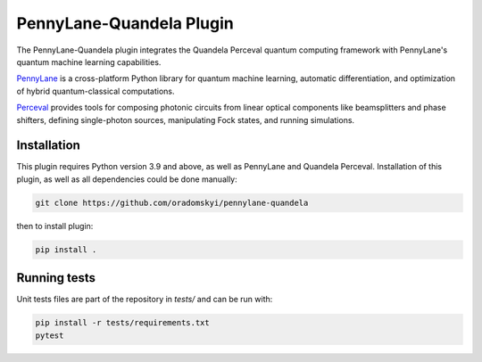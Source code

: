 PennyLane-Quandela Plugin
#########################

.. image:: https://www.codefactor.io/repository/github/oradomskyi/pennylane-quandela/badge
   :target: https://www.codefactor.io/repository/github/oradomskyi/pennylane-quandela
   :alt: CodeFactor

.. header-start-inclusion-marker-do-not-remove

The PennyLane-Quandela plugin integrates the Quandela Perceval quantum computing framework with PennyLane's
quantum machine learning capabilities.

`PennyLane <https://pennylane.readthedocs.io>`_ is a cross-platform Python library for quantum machine
learning, automatic differentiation, and optimization of hybrid quantum-classical computations.

`Perceval <https://perceval.quandela.net/docs/index.html/>`_ provides tools for composing photonic circuits from linear optical components like beamsplitters and phase shifters, defining single-photon sources, manipulating Fock states, and running simulations.

.. header-end-inclusion-marker-do-not-remove

.. installation-start-inclusion-marker-do-not-remove

Installation
============

This plugin requires Python version 3.9 and above, as well as PennyLane and Quandela Perceval.
Installation of this plugin, as well as all dependencies could be done manually:

.. code-block:: bash

    git clone https://github.com/oradomskyi/pennylane-quandela

then to install plugin:

.. code-block:: bash

    pip install .

.. installation-end-inclusion-marker-do-not-remove

.. running-tests-start-inclusion-marker-do-not-remove
Running tests
=============

Unit tests files are part of the repository in `tests/` and can be run with:

.. code-block:: bash

    pip install -r tests/requirements.txt
    pytest

.. running-tests-end-inclusion-marker-do-not-remove
